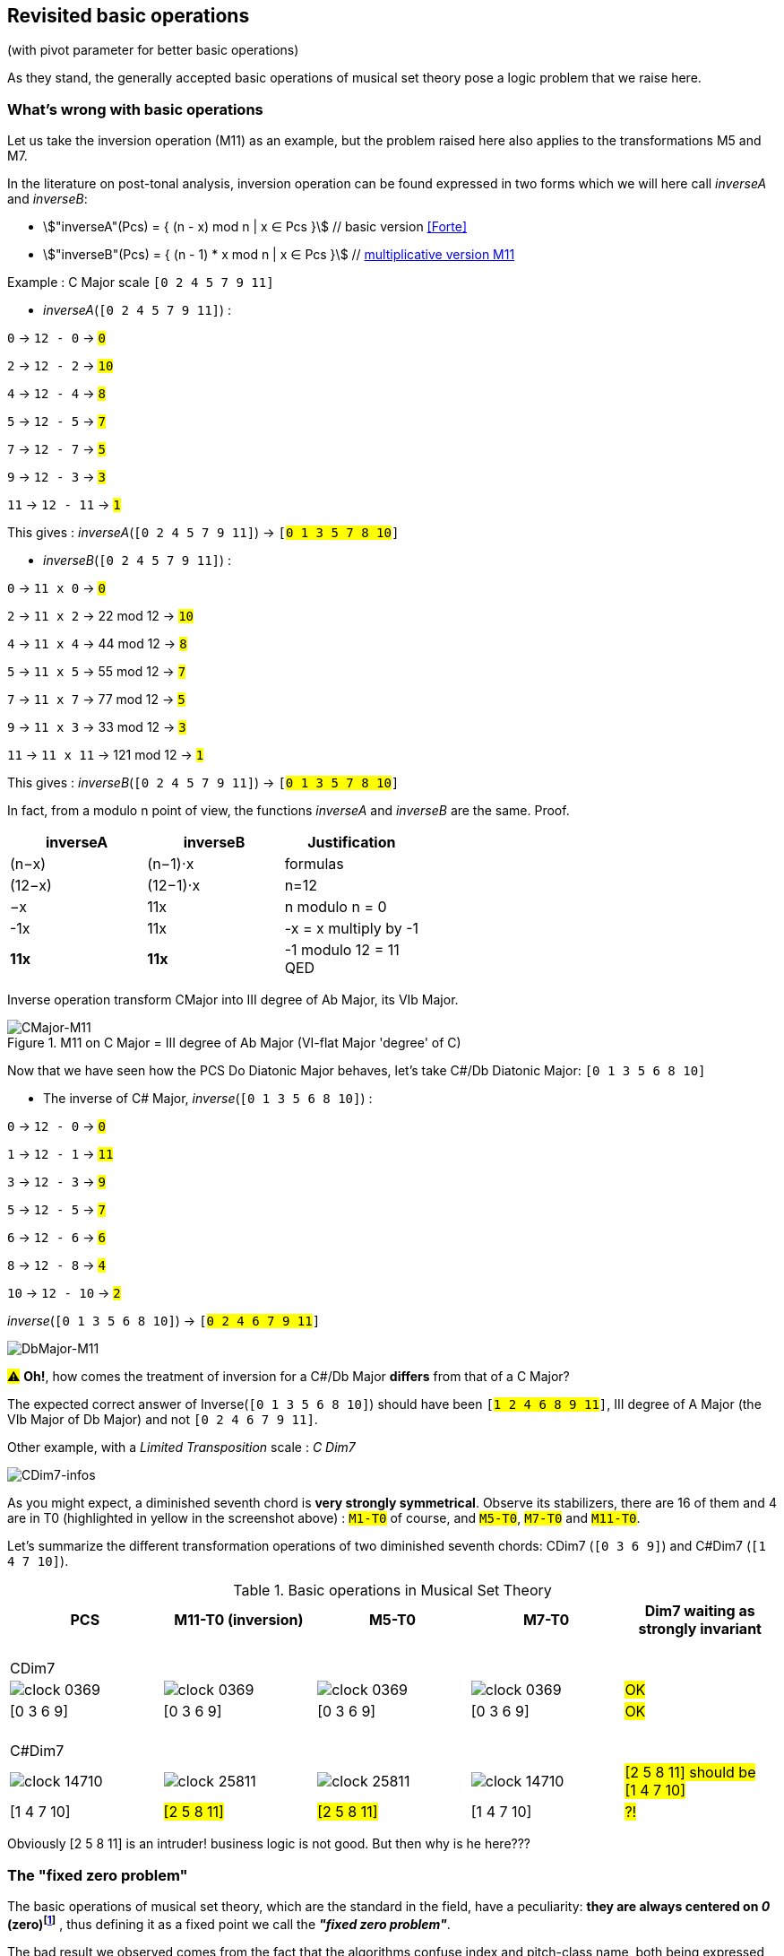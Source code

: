:imagesdir: ./assets/images

[#_affine_with_pivot]
== Revisited basic operations

(with pivot parameter for better basic operations)

As they stand, the generally accepted basic operations of musical set theory pose a logic problem that we raise here.



=== What's wrong with basic operations

Let us take the inversion operation (M11) as an example, but the problem raised here also applies to the transformations M5 and M7.

In the literature on post-tonal analysis, inversion operation can be found expressed in two forms which we will here call _inverseA_ and _inverseB_:

- stem:["inverseA"(Pcs) = { (n - x) mod n | x ∈ Pcs }] // basic version <<Forte>>

- stem:["inverseB"(Pcs) = { (n - 1) * x mod n | x ∈ Pcs }] // https://en.wikipedia.org/wiki/Multiplication_(music)[multiplicative version M11]

Example : C Major scale `[0 2 4 5 7 9 11]`

* _inverseA_(`[0 2 4 5 7 9 11]`) :

`0` -> `12 - 0` -> `#0#`

`2` -> `12 - 2` -> `#10#`

`4` -> `12 - 4` -> `#8#`

`5` -> `12 - 5` -> `#7#`

`7` -> `12 - 7` -> `#5#`

`9` -> `12 - 3` -> `#3#`

`11` -> `12 - 11` -> `#1#`

This gives : _inverseA_(`[0 2 4 5 7 9 11]`) -> `[#0 1 3 5 7 8 10#]`


* _inverseB_(`[0 2 4 5 7 9 11]`) :

`0` -> `11 x 0` -> `#0#`

`2` -> `11 x 2` -> 22 mod 12 -> `#10#`

`4` -> `11 x 4` -> 44 mod 12 -> `#8#`

`5` -> `11 x 5` -> 55 mod 12 -> `#7#`

`7` -> `11 x 7` -> 77 mod 12 -> `#5#`

`9` -> `11 x 3` -> 33 mod 12 -> `#3#`

`11` -> `11 x 11` -> 121 mod 12 -> `#1#`

This gives : _inverseB_(`[0 2 4 5 7 9 11]`) -> `[#0 1 3 5 7 8 10#]`

In fact, from a modulo n point of view, the functions _inverseA_ and _inverseB_ are the same. Proof.
|===
|inverseA|inverseB|Justification

|(n−x)|(n−1)⋅x|formulas
|(12−x)|(12−1)⋅x|n=12
|−x |11x |n modulo n = 0
|-1x|11x|-x = x multiply by -1
|*11x*|*11x*|-1 modulo 12 = 11 +
QED



|===


Inverse operation transform CMajor into III degree of Ab Major, its VIb Major.

.M11 on C Major = III degree of Ab Major (VI-flat Major 'degree' of C)
image::CMajor-M11-noPivot.png[CMajor-M11]

Now that we have seen how the PCS Do Diatonic Major behaves, let's take C#/Db Diatonic Major: `[0 1 3 5 6 8 10]`


* The inverse of C# Major, _inverse_(`[0 1 3 5 6 8 10]`) :

`0` -> `12 - 0` -> `#0#`

`1` -> `12 - 1` -> `#11#`

`3` -> `12 - 3` -> `#9#`

`5` -> `12 - 5` -> `#7#`

`6` -> `12 - 6` -> `#6#`

`8` -> `12 - 8` -> `#4#`

`10` -> `12 - 10` -> `#2#`

_inverse_(`[0 1 3 5 6 8 10]`)  -> `[#0 2 4 6 7 9 11#]`

image::DbMajor-M11-noPivot.png[DbMajor-M11]

#⚠# *Oh!*, how comes the treatment of inversion for a C#/Db Major *differs* from that of a C Major?

The expected correct answer of Inverse(`[0 1 3 5 6 8 10]`)  should have been `[#1 2 4 6 8 9 11#]`, III degree of A Major (the VIb Major of Db Major) and not `[0 2 4 6 7 9 11]`.

Other example, with a _Limited Transposition_ scale : _C Dim7_

image::CDim7-infos.png[CDim7-infos]

As you might expect, a diminished seventh chord is *very strongly symmetrical*. Observe its stabilizers, there are 16 of them and 4 are in T0 (highlighted in yellow in the screenshot above) : `#M1-T0#` of course, and  `#M5-T0#`, `#M7-T0#` and `#M11-T0#`.

Let's summarize the different transformation operations of two diminished seventh chords: CDim7 [.nowrap]#(`[0 3 6 9]`)# and C#Dim7 [.nowrap]#(`[1 4 7 10]`)#.


// docinfo.html has a rule css for error red

[.text-center]
--

[#zero-fixed-problem]
.Basic operations in Musical Set Theory
[%header,cols="^,^,^,^,^"]
|===
|PCS|M11-T0 (inversion) |M5-T0|M7-T0|Dim7 waiting as strongly invariant
a|{nbsp}  +
CDim7 ||||
|image:clock-0369.png[]|image:clock-0369.png[]|image:clock-0369.png[]|image:clock-0369.png[]| #OK#

|[0 3 6 9]|[0 3 6 9]|[0 3 6 9]|[0 3 6 9]| #OK#

a|{nbsp}  +
C#Dim7 ||||


|image:clock-14710.png[]|image:clock-25811.png[]|image:clock-25811.png[]|image:clock-14710.png[]|  #[2 5 8 11] should be [1{nbsp}4{nbsp}7{nbsp}10]#

|[1 4 7 10]|#[2 5 8 11]#|#[2 5 8 11]#|[1 4 7 10]| #?!#
|===

--

Obviously [2 5 8 11] is an intruder! business logic is not good. But then why is he here???

=== The "fixed zero problem"

The basic operations of musical set theory, which are the standard in the field, have a peculiarity: *they are always centered on _0_ (zero)footnote:[if _n_ is even, fixed points are _0_ and _n/2_]* , thus defining it as a fixed point we call the *_"fixed zero problem"_*.

The bad result we observed comes from the fact that the algorithms confuse index and pitch-class name, both being expressed by integers (a very useful confusion, by the way).

Calculations performed directly with these values lead to a falsely controlled side effect.

Example : `[1 4 7 10] x 11 = [11 44 70 110] modulo 12 = [11 8 5 2] => #[2 5 8 11]#`

As any musician would expect, the main characteristics of a PCS *should be insensitive to the transposition step* : the main characteristics of a PCS remain unchanged compared to those of the same PCS transposed by a _k-step_.

Indeed, the D-Major PCS share the same structural characteristics as any Major PCS, but we have noted that, in their basic form, the transformation operations, other than transposition, do not respect this constancy across all Major PCS.

[#Fixed-zero-problem]
====
[.text-center]
*_"Fixed zero problem"_*.

Generally speaking, the "fixed zero" has been identified as a problem by the Musical Set Theory, particularly in tonal system, and several solutions have been proposed.

* "_Babbitt and Perle develop "moveable-DO" systems. The zero residue is used to label the *first pitch-class* of the most significant row-form in any specific musical context_". <<LEWIN>>. We will see, with Db Major, that this is not a good solution. However, the idea is correct from the point of consistency, but should not be imposed but proposed as a default value.
* David Lewin proposes defining the LABEL function, which define a pitch-class reference for inversion, associates with a GIS (<<LEWIN>>, page 31).
* Later, David Lewin "frees" the LABEL function using a parameterized inversion operator _I^u,v^_, an inversion around an axis (interval _(u, v)_, or around a pitch-class _u_ if _u_ = _v_, then denoted by _I^u^_. <<LEWIN-1977a>> <<LEWIN-1980>>. Only deals with the case of inversion.
* Harald Fripertinger define in <<Fripertinger>> an _operator inversion, from Z to Z, with respect to r_  as [.nowrap]#_I~r~(i) = r − (z − r) = **2r - i**_#. So, when _r = 0_,  _I(i) = -i_. The parameter pitch-class reference only deals with operator inversion, although quart-circle and quint-circle transformations are defined in the same paper.

====


[#understand-fixed-point-algorithm]
=== Idea of solution

We are looking for a solution that allows to maintain the structural consistency of PCSs across different transformations, including inversion and transformation by cycles of fifths and fourths.

The David Lewin's operator (_I^u^_), and Harald Fripertinger inversion operator (_I~r~_) partially addresses this problem, but are reserved to the inversion.

We propose to generalize this solution to the extended general affine function seen previously by adding a new parameter to designate the reference fixed point of transformation.

We start from the observation that the points fixed by the transformation operations depend essentially on _n_. For _n_ = 12, these fixed points are represented by this figure :

.Template of transformations (n = 12)
image::fixed-indexes-n12.png[fixed-indexes-n12]

In its basic form, the affine function _ax + k_, the first term is always fixed by _0_, whatever _x_. Zero is the guaranteed fixed point, whatever _n_. Note that, when _n_ is even, the fixed points are {_0, n/2_}. For _n_ = 12, we have the choice between _0_ and _6_, but _6_ does not correspond to the general case.

The idea chosen is to model the transformation operations on these fixed point models.

Without calling into question the arithmetic based on pitch-class names, a general solution would be to align one of the pitch-class of the PCS in question with the zero pitch-class before the transformation (M5, M7 or M11).

More precisely, this requires three operations, this is the price to pay for good consistency:

. Transpose, by a step ok _-p_, the PCS to make one of its PCs coincide with zero
. Apply the requested affine transformation (_ax + k_)
. perform an inverse transposition (_p_)

Some examples of inversion :

Example1 C-sharp Dim7 inversion : `M11-T0` on `[1 4 7 10]`

. `[1 4 7 10]` transpose with `p = -1` => `[0{nbsp}3{nbsp}6{nbsp}9]`
.  `[0 3 6 9]` x 11 modulo 12 => `[0{nbsp}3{nbsp}6{nbsp}9]`
. `[0 3 6 9]` transpose with `p = 1` => `#[1{nbsp}4{nbsp}7{nbsp}10]#`

Example2 D Major scale inversion : `M11-T0` on  `[1{nbsp}2{nbsp}4{nbsp}6{nbsp}7{nbsp}9{nbsp}11]`

. `[1{nbsp}2{nbsp}4{nbsp}6{nbsp}7{nbsp}9{nbsp}11]` transpose with `p = -2` => `[0{nbsp}2{nbsp}4{nbsp}5{nbsp}7{nbsp}9{nbsp}11]`
. `[0{nbsp}2{nbsp}4{nbsp}5{nbsp}7{nbsp}9{nbsp}11]` x 11 modulo 12 =>
`[{nbsp}1{nbsp}3{nbsp}5{nbsp}7{nbsp}8{nbsp}10]`

. `[0{nbsp}1{nbsp}3{nbsp}5{nbsp}7{nbsp}8{nbsp}10]` transpose with `p = 2` => `#[0{nbsp}2{nbsp}3{nbsp}5{nbsp}7{nbsp}9{nbsp}10]#`

// use instead [.nowrap]

This solution is correct for all affine operations, but raises another problem: How to determine the value of _p_ ?
//as a transformation at the origin?

More possibilities:

A. *Choosing the "smallest PC"*.
 +
This choice is the same as first pitch-class of PCS in normal order. It is not always the right one: It works in the case of C# dim7, but not on D Major, [.nowrap]#[1 2 4 6 7 9 11]#, because its first and minimum pitch-class is 1 (C#), the seventh of the scale, and not the root of D major.

B. *Any PC from chromatic circle*
 +
"_There are twelve ways of inverting the total pc chromatic into itself, and any one of these twelve inversions may assume priority in a given musical context._" <<LEWIN-1977a>>.
 +
But this choice does not guarantee the consistency of transformation operations: Take a pitch-class that are not part of the pcs to be transformed cause a side effect. Such a pitch-class pollutes the pcs to be transformed during the transformation. See <<_whats_wrong_with_basic_operations>> when zero in not a pitch-class of the given pcs.

C.  *Any PC belonging to PCS to be transformed*
 +
This ensures that the transformation will be based on a pitch-class of the relevant PCS (acting as a "fixed zero").
 +
This solution is compatible with the idea of the solution, leaving to the author the choice of the reference pitch-class, among _m_ choices, _m_ being the cardinal of the pcs concerned by the transformation.

It seems clear that solution C prevails. The pivot _p_ must be chosen from the PCS pitch-classes.

[#design-affine-pivot]
=== Affine operation with pivot

A solution to resolve mismatch basic operations is to add a parameter _p_ (pivot) to Extended Special Affine Operation.

The p-value consists, for a given PCS, of selecting a pitch-class that:

- Acts as a fixed point in affine operations (not necessarily "zero" or the first pitch-class)

- Belongs to the pitch-class set under study, expected the empty set.

We have seen that when we want to control the fixed point of a transformation operation of a PCS, a series of three operations is required: M1-T-p, [C]Ma-Tk and M1-Tp. We call this operation _"AffinePivot"_, a right action.

====
[.text-center]
--
*_AffinePivot_~p,c,a,k~* +
_A composition of 3 affine operations_

stem:["AffinePivot"_(p,c,a,k)  : P(ZZ_n) xx NN xx bbb"B" xx NN xx ZZ -> P(ZZ_n)]

stem:["AffinePivot"_(p,c,a,k)(A) := M_1T_p(A) @ C_cM_aT_k(A) @ M_1T_-p(A)]

_Where *a* is coprime with n, *k* a step of transposition, *c* if complement +
and a pivot value *p*, element of A or 0 if A is empty_

//stem:[  = {(a | a in A, if A != emptyset), (0, if A = emptyset) :}]

--
====


=== AffinePivot reduced

We are now preparing to establish a condensed version of the function.

stem:["AffinePivot"_(c,p,a,k)(A) := M_1T_p(A) @ C_cM_aT_k(A) @ M_1T_-p(A)]

// Recall : Each extended affine function stem:[C_cM_aT_k] we can denote stem:[(c,a, k)], or stem:[(a, k)] when c=false, for the sake of simplification.

The extended affine composition function, that define one single function from composition of two functions, stem:[@],  is stem:[(c,a,k) @ (c',a',k') = (c oplus c', aa', ak' + k)]

We will use this affine reduction to reduce the composition of 3 functions, stem:[M_1T_p(A) @ C_cM_aT_k(A) @ M_1T_-p(A)], to a single one.

*  stem:[(false, 1, p) @ (c, a, k) @ (false, 1, -p)]
* = stem:[(false, 1, p) @ (c oplus false, a, -ap + k)]
* = stem:[(false, 1, p) @ (c, a, -ap + k)] // c ⊕ false = c
* = stem:[(false oplus c, a, -ap + k + p)]
* = stem:[(c, a, -ap + k + p)]
* = #stem:[(c, a, p(1 - a) + k)]#  <= solution

TIP: Unsurprisingly, only the transposition step is affected. +
We will call this simplified function: *{startsb}C]Ma~p~Tk* +
 +
*_C_*, for complement, is optional. We will see that *_p_* can also be, provided that a default value is applied by a deterministic algorithm.

// a * (x - pivot) + pivot + t // 1 mut 1 sous 2 add

// If we extract the affine part _ax + b_ :  (a,b) |-> stem:[(a, p(1 - a) + k)]

//
//
// .Examples
// --
//
// * With _p_ = 0
//
// - stem:[(a, p(1 - a) + k)]
// - stem:[(a, k)]  // ok this is initial function composition affine
//
// * With _p_ = 0 and _a_ = 1
//
// - stem:[(a, p(1 - a) + k)]
// - stem:[(1, k)]  // ok, simple transposition
//
// * With _p_ = _0_ and _a_ = _1_ and _k_ = _0_
//
// - stem:[(a, p(1 - a) + k)]
// - stem:[(1, 0)]  // ok, neutral operation (id)
//
// * With _p_ = 2 and _a_ = 11  and _k_ = _3_ (general use)
//
// - stem:[(a, p(1 - a) + k)]
// - stem:[(11, 2 * (1 - 11) + 3)]
// - stem:[(11, -17)]
// - stem:[(11, 7)] // modulo 12
//
// --

We can now define the operation that acts on PCS.


====
[.text-center]
--
*Affine with pivot : An action on PCS*

stem:[Ma_pTk : P(ZZ_n) xx NN xx NN xx ZZ -> P(ZZ_n)]

stem:[Ma_pTk(A) := {\ (ax + p(1 - a) + k) mod n \ },  forall  x in A]

_Where *a* is coprime with n, *k* a step of transposition, *p* an element of A or 0 if A is empty_

--
====


So, we can redefine special affine function with complement and pivot:

====
[.text-center]
--

*Extended special affine function with pivot*

[stem]
++++
[C]Ma_pTk(A) := { (Ma_pTk(A) \ \ \ \ \ \ \ if C " is not present"), (E\  \\ \ Ma_pTk(A)  if C " is present") :}
++++

--
====


////

[IMPORTANT]
====


Although the affinePivot function `CM~p~aTk` or `M~p~aTk`, has replaced the usual affine function `CMaTk` or `MaTk`, it should not be lost in sight that `[C]M~p~aTk` it is only a contraction of a composition of three basic affine functions:
[.nowrap]#`M1-Tp ∘ [C]Ma-Tk ∘ M1-T-p`# or [.nowrap]#`M1-T~p~([C]Ma-Tk(M1-T-p(pcs)))`#
as explained here <<design-affine-pivot>>.

====
////

=== Default pivot value

For compatibility with the usual affine function, as well as for practical reasons, we define the concept of default pivot value.

[#default-p-value-logic]
====
[.text-center]
--
*Default pivot value when AffinePivot act on a PCS*

The default p-value is the first pitch-class of the PCS or pitch-class zero if the PCS is empty set.

stem:[p = {(a | a in A, if A != emptyset), (0, if A = emptyset) :}]

By correlation, any pitch-class set in prime form has the default p-value equals to zero.
--
====

With the default pivot-value defined, we can simplify the writing of the affine transformation `Ma~p~Tk` as `MaTk` when `Ma~p~Tk` acts on a PCS whose first pitch-class is equal to _p_.

Examples:

- (CMaj -> Fmin) `M11~0~T0([0 4 7])` =  `M11T0([0 4 7])` = `[0 5 8]`, pivot=0 and it is the first pitch-class

- (Fmaj -> Bbmin) `M11~5~T0([0 5 9])` =  `[1 5 10]`, pivot=5 is NOT the first pitch-class and must be specified.

- (FMaj/5th -> Cmin) `M11~0~T0([0 5 9])` = `M11T0([0 5 9])` =  `[0 3 7]`

- (C#dim7 -> C#dmin7) `M11~1~T0([1 4 7 10])` = `M11T0([1 4 7 10])` = `[1 4 7 10]`, pivot=1 and it is the first pitch-class

- (Db Major inversion) `M11~2~T0([1 2 4 6 7 9 11])` = `[1 2 4 6 8 9 11]`, The pivot must be specified, because the root is not the first pitch-class of the pcs.

Some main characteristics of stem:[(c,p,a,k)] |-> stem:[c cdot (a, p(1 - a) + k)]

.AffinePivot analysis : {startsb}C]Ma~[p]~Tk(A)
[%header,cols=".^,.^,.^,.^,.^,.^,.^2"]
|===
a|stem:[c] .>a|stem:[p] .>a|stem:[a] .>a|stem:[k] .>a|stem:[c cdot (a, p(1 - a) + k)]|{startsb}C]Ma~p~Tk |designation

|no present
|no present
|1
|0
a|stem:[x]
|`M1T0(A)`
|neutral operation


|no present
|no present
|a
|k
a|stem:[ax + k]
|`MaTk(A)`
|initial affine function (*)

|no present
|no present
|1
|k
.^a|stem:[x + k]
.^|`M1Tk(A)`
|transposition

|no present
|no present
|1
|0
a|stem:[ax]
|`MaT0(A)`
|Mx transformation (*)

|present
|no present
|1
|0
a|E - A
|`CM1T0(A)`
|complement


|no present
|p
|11
|0
a|- (a, p(1 - a) + k)
- (11, p(1 - 11))
- (11, -10p)
- (-1, 2p)  +
(equiv. modulo 12)
- (-x, 2p)
- *2p - x* +
(Fripentinger solution <<Fixed-zero-problem>>)
|`M11T0(A)`
|inversion


|no present
|2
|11
|3
a|- stem:[(a, p(1 - a) + k)]
- stem:[(11, 2 * (1 - 11) + 3)]
- stem:[(11, -17)]
- stem:[(11, 7)] // eq. modulo 12
- stem:[11x + 7]
.^|`M11~2~T3(A)`
|example of traditional affine use, with pivot value = 2 (2 ∈ A)

|===
(*) _a_ coprime with _n_

// And yet, the AffinePivot function has taken the place of the usual Affine functions in the project... Obviously to be clarified...

//
// === Composition AffineExtended function of (a, p(1 - a) + k)
//
// Composition function of traditional affine operation is
//
// stem:[(a,k) @ (a',k') = (aa', ak' + k)]
//
// which we apply to our extended function.
//
// Function composition stem:[@] is :
//
// - = stem:[(a, p(1 - a) + k) @ (a', p'(1 - a') + k')]
// - = stem:[(aa', a * (p'(1 - a') + k') + p(1 - a) + k)]
// - = stem:[(aa', -aa'p' + ap' +ak' -ap + p + k)]
// - = #stem:[(aa', -ap'(a + 1) + p(1-a) + ak' + k)]# <= solution
//
// Examples
//
// * With _p_ = 0 and p' = 0:
//
// - stem:[(aa', -ap'(a + 1) + p(1-a) + ak' + k)]
// - stem:[(aa', ak' + k)]  // ok this is initial function composition affine
//
// * With _p_ = _p'_ = 0 and _a_ = 1 and _a'_ = 1
//
// - stem:[(aa', -ap'(a + 1) + p(1-a) + ak' + k)]
// - stem:[(1, k' + k)]  // ok, simple transposition
//
// * With _p_ = _p'_ = _0_ and _a_ = _a'_ = _1_ and _k_ = _k'_ = _0_
//
// - stem:[(aa', -ap'(a + 1) + p(1-a) + ak' + k)]
// - stem:[(1, 0)]  // ok, neutral (or id) operation
//
// * With _p_ = 1 _p'_ = 2 and _a_ = 5  _a'_ = 7 and _k_ = 2 _k'_ = _3_
//
// - stem:[(aa', -ap'(a + 1) + p(1-a) + ak' + k)]
// - stem:[(35, -10(5 + 1) + (1-5) + 15 + 2)]
// - stem:[(11, 1)] // modulo 12


If we assume that the pitch-class set, in normal order, represents a scale, _p_ designates the degree from which the `Ma~p~Tk` transformation will be applied. Not specifying _p_ in the affine MaTk function triggers the default pivot value assignment logic (<<default-p-value-logic>>.

Examples of transformations with affinePivot function, with p-value specified, or not:

.Revisited basic operations of Musical Set Theory, with pivot value (in red)
[%header,cols="^,^,^,^,^"]
|===
a|pcs +
source a|M11~0~T0 +
or +
M11-T0 +
(inversion) a|M5~0~T0 +
or +
M5-T0 a|M7~0~T0 +
or +
M7-T0
|dim7 expected as strongly invariant

|image:pcs-0369-pivot0.png[]|image:pcs-0369-pivot0.png[]|image:pcs-0369-pivot0.png[]|image:pcs-0369-pivot0.png[] .^| Cdim7

|[0 3 6 9]|[0 3 6 9]|[0 3 6 9]|[0 3 6 9]| #OK#

|===

[%header,cols="^,^,^,^,^"]
|===
.^|(default p-value = 1) .^a|M11~1~T0 +
or +
M11-T0 .^a|M5~1~T0 +
or +
M5-T0 .^a|M7~1~T0 +
or +
M7-T0 |dim7 expected as strongly invariant
|image:pcs-14710-pivot1.png[]|image:pcs-14710-pivot1.png[]|image:pcs-14710-pivot1.png[]|image:pcs-14710-pivot1.png[] .^|C#dim7

|[1 4 7 10]|[1 4 7 10]|[1 4 7 10]|[1 4 7 10]|#OK#
+
C#dim7 has same treatment as Cdim7

|===

[%header,cols="^,^,^,^,^"]
|===
.^|(default p-value = 0) .^|M11T0  .^|M5T0  .^|M7T0|CMajor transformations (default pivot)

|image:pcs-CMaj-pivot0.png[]|image:pcs-CMaj-M11-pivot0.png[]|image:pcs-CMaj-M5-pivot0.png[]|image:pcs-CMaj-M7-pivot0.png[]|

|[0 2 4 5 7 9 11]|[0 1 3 5 7 8 10]|[0 1 7 8 9 10 11]|[0 1 2 3 4 5 11]|ok

|===

[%header,cols="^,^,^,^,^"]
|===
.^a|(default p-value = 1) +
but p-value = 2 .^|M11~2~T0  .^|M5~2~T0  .^|M~2~7-T0|DMajor transformations

|image:pcs-DMajor-pivot2.png[]|image:pcsDMaj-M11-Pivot2.png[]|image:pcsDMaj-M5-Pivot2.png[]|image:pcsDMaj-M7-Pivot2.png[]|

|[1 2 4 6 7 9 11]|[0 2 3 5 7 9 10]|[0 1 2 3 9 10 11]|[1 2 3 4 5 6 7]|OK DMajor with pivot=2 has same treatment as CMajor

|===

[%header,cols="^,^,^,^,^"]
|===
.^| .^|CM11~0~T4  .^|CM5~0~T4  .^|CM7~0~T4|

|image:pcs-047-pivot-0.png[]|image:pcs-047-pivot-0-CM11-T4.png[]|image:pcs-047-pivot-0-CM5-T4.png[]|image:pcs-047-pivot-0-CM7-T4.png[]| CMaj transformations

|[0 4 7]|[12356781011]|[12567891011]|[01236791011]|
|===


[%header,cols="^,^,^,^,^"]
|===
a|CMaj +
pivot on 3rd .^|CM11~4~T4  .^|CM5~4~T4  .^|CM7~4~T4|

|image:pcs-047-pivot-4.png[]|image:pcs-047-pivot-4-CM11-T4.png[]|image:pcs-047-pivot-4-CM5-T4.png[]|image:pcs-047-pivot-4-CM7-T4.png[]| CMaj transformations

|{startsb}0 4 7]|[12346791011]|[1234567910]|[01236791011]|
|===


[%header,cols="^,^,^,^,^"]
|===
a|D#/Eb Schoenberg Hexachord +
(pivot on root) .^|CM11~3~T0  .^|CM5~3~T0  .^|CM7~3~T0|

|image:pcs-034589-pivot3.png[]|image:pcs-034589-pivot-3-CM11T0.png[]|image:pcs-034589-pivot-3-CM5T0.png[]|image:pcs-034589-pivot-3-CM7T0.png[]|D#/Eb Schoenberg Hexachord transformations

a|{startsb}0 3 4 5 8 9]|[0 4 5 7 8 11]|[2 5 6 7 10 11]|[0 1 4 7 8 11]|
|===



=== AffinePivot typescript implementation


[source, javascript]
----
/** extended affinePivot transformation implementation
 * c . (ax + b) |-> c . (ax + p(1 − a) + k)
 */
function affinePivot(
  p: number, // integer in [0..this.n-1],
             // assert: vectorIn[p] equals 1 if vectorIn not image of empty set else 0
  a: number, // integer, assert: a is coprime with 'n'
  k: number, // integer in Z
  vectorIn: number[], // array of 0 | 1, a vector image of a pcs
             // ex: [1,0,0,0,1,0,0,1,0,0,0,0] for {0 4 7} (C E G)
  c: boolean = false // if true, return complement of permutedVector (false by default)
) : number[] // new vector "affinePivot" transformed
{
    const n = vectorIn.length
    let permutedVector : number[] = Array(n)
    // c . (ax + b) |-> c . (a * i + p(1 − a) + k)
    const b = p * (1-a) + k
    for (let i = 0, j; i < n; i++) {
      // j and i play the role of both index and pitch-class number
      j = (n + (a * i + b) % n) % n // force modulo to get value in [0..n-1]
      // if c then inverse vectorPcs[i] (0 <-> 1)
      permutedVector[j] = c ? 1 - vectorPcs[i] : vectorPcs[i]
    }
    return permutedVector
}
----

This function is extracted from a POC (and more) available on GitHub (code open source: https://github.com/ocapuozzo/musaicbox-app) and the latest demo version, runnable via a browser (front-end application) is available here: https://musaicsbox.org

//
// === Conclusion
//
// * After observing the so-called "fixed zero problem", we were led to introduce a new parameter to the affine function acting on PCS, to improve the consistency of affine transformation operations such as inversion (M11) and transformation by cycle of fifths and fourths (M5 and M7).
//
// * The concept of a default value for the pivot has been introduced, allowing the parameterized affine function to substitute for the usual affine function. This allows us to still benefit from the advantages of group action (construction of orbits and stabilizers).
